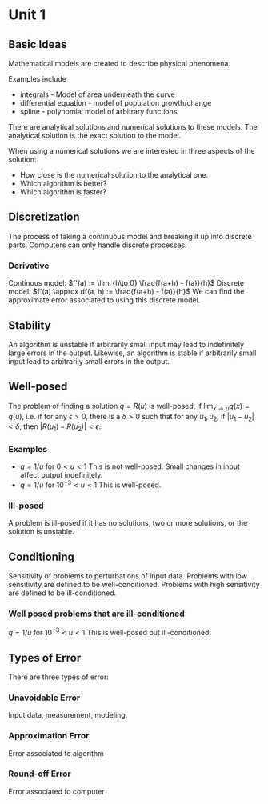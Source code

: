 * Unit 1
** Basic Ideas
   Mathematical models are created to describe physical phenomena.

   Examples include
   - integrals - Model of area underneath the curve
   - differential equation - model of population growth/change
   - spline - polynomial model of arbitrary functions

   There are analytical solutions and numerical solutions to these models.
   The analytical solution is the exact solution to the model.


   When using a numerical solutions we are interested in three aspects of the
   solution:

   - How close is the numerical solution to the analytical one.
   - Which algorithm is better?
   - Which algorithm is faster?
** Discretization
   The process of taking a continuous model and breaking it up into discrete
   parts. Computers can only handle discrete processes.
*** Derivative
    Continous model: $f'(a) := \lim_{h\to 0} \frac{f(a+h) - f(a)}{h}$
    Discrete model: $f'(a) \approx df(a, h) := \frac{f(a+h) - f(a)}{h}$
    We can find the approximate error associated to using this discrete model.
** Stability
   An algorithm is unstable if arbitrarily small input may lead to indefinitely
   large errors in the output. Likewise, an algorithm is stable if arbitrarily
   small input lead to arbitrarily small errors in the output.
** Well-posed
   The problem of finding a solution $q = R(u)$ is well-posed, if
   $\lim_{x \to u} q(x) = q(u)$, i.e. if for any $\epsilon > 0$, there is a
   $\delta > 0$ such that for any $u_1, u_2$, if $|u_1 - u_2| < \delta$, then
   $|R(u_1) - R(u_2)| < \epsilon$.
*** Examples
    - $q = 1/u$ for $0 < u < 1$ This is not well-posed. Small changes in input
      affect output indefinitely.
    - $q = 1/u$ for $10^{-3} < u < 1$ This is well-posed.
*** Ill-posed
    A problem is ill-posed if it has no solutions, two or more solutions, or
    the solution is unstable.
** Conditioning
   Sensitivity of problems to perturbations of input data.
   Problems with low sensitivity are defined to be well-conditioned.
   Problems with high sensitivity are defined to be ill-conditioned.
*** Well posed problems that are ill-conditioned
    $q = 1/u$ for $10^{-3} < u < 1$ This is well-posed but ill-conditioned.
** Types of Error
   There are three types of error:
*** Unavoidable Error
    Input data, measurement, modeling.
*** Approximation Error
    Error associated to algorithm
*** Round-off Error
    Error associated to computer
